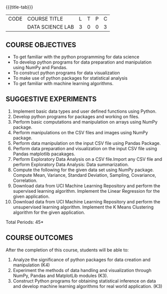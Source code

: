 * 
:properties:
:author: Dr. Y. V. Lokeswari
:date: 02-May-2022
:end:

#+startup: showall
{{{title-tab}}} 
| CODE | COURSE TITLE     | L | T | P | C |
|      | DATA SCIENCE LAB | 3 | 0 | 0 | 3 |

** COURSE OBJECTIVES
- To get familiar with the python programming for data science
- To develop python programs for data preparation and manipulation using NumPy and Pandas.
- To construct python programs for data visualization
- To make use of python packages for statistical analysis
- To get familiar with machine learning algorithms.


** SUGGESTIVE EXPERIMENTS
1. Implement basic data types and user defined functions using Python.
2. Develop python programs for packages and working on files.
3. Perform basic computations and manipulation on arrays using NumPy package.
4. Perform manipulations on the CSV files and images using NumPy package.
5. Perform data manipulation on the input CSV file using Pandas Package.
6. Perform data preparation and visualization on the input CSV file using Pandas matplotlib pacakages.
7. Perform Exploratory Data Analysis on a CSV file.Import any CSV file and perform Exploratory Data Analysis: Data summarization.
8. Compute the following for the given data set using NumPy package. Compute Mean, Variance, Standard Deviation, Sampling, Covariance, Correlation.
9. Download data from UCI Machine Learning Repository and perform the supervised learning algorithm. Implement the Linear Regression for the given application.
10. Download data from UCI Machine Learning Repository and perform the unsupervised learning algorithm. Implement the K Means Clustering algorithm for the given application.

\hfill *Total Periods: 45*

** COURSE OUTCOMES
After the completion of this course, students will be able to: 
1. Analyze the significance of python packages for data creation and manipulation (K4)
2. Experiment the methods of data handling and visualization through NumPy, Pandas and MatplotLib modules (K3).
3. Construct Python programs for obtaining statistical inference on data and develop machine learning algorithms for real world application. (K3)
